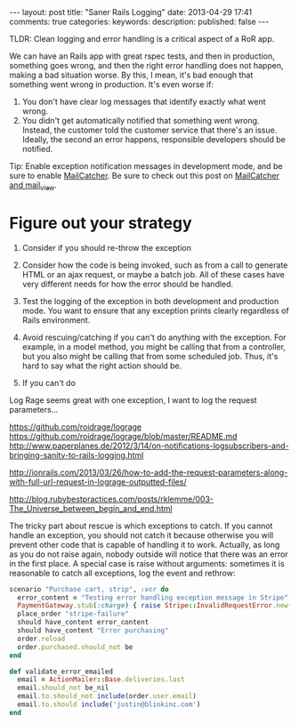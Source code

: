 #+BEGIN_HTML
---
layout: post
title: "Saner Rails Logging"
date: 2013-04-29 17:41
comments: true
categories: 
keywords: 
description: 
published: false
---
#+END_HTML


TLDR: Clean logging and error handling is a critical aspect of a RoR app.


We can have an Rails app with great rspec tests, and then in production,
something goes wrong, and then the right error handling does not happen, making
a bad situation worse. By this, I mean, it's bad enough that something went
wrong in production. It's even worse if:
1. You don't have clear log messages that identify exactly what went wrong.
2. You didn't get automatically notified that something went wrong. Instead,
   the customer told the customer service that there's an issue. Ideally, the
   second an error happens, responsible developers should be notified.



   


Tip: Enable exception notification messages in development mode, and be sure to
enable [[http://mailcatcher.me/][MailCatcher]]. Be sure to check out this post on [[http://www.mikeperham.com/2012/12/09/12-gems-of-christmas-4-mailcatcher-and-mail_view/][MailCatcher and mail_view]].



* Figure out your strategy
1. Consider if you should re-throw the exception
2. Consider how the code is being invoked, such as from a call to generate
   HTML or an ajax request, or maybe a batch job. All of these cases have very
   different needs for how the error should be handled.
3. Test the logging of the exception in both development and production mode.
   You want to ensure that any exception prints clearly regardless of Rails
   environment.
   
4. Avoid rescuing/catching if you can't do anything with the exception. For
   example, in a model method, you might be calling that from a controller, but
   you also might be calling that from some scheduled job. Thus, it's hard to
   say what the right action should be.



1. If you can't do 





Log Rage seems great with one exception, I want to log the request parameters...



https://github.com/roidrage/lograge
https://github.com/roidrage/lograge/blob/master/README.md
http://www.paperplanes.de/2012/3/14/on-notifications-logsubscribers-and-bringing-sanity-to-rails-logging.html


http://ionrails.com/2013/03/26/how-to-add-the-request-parameters-along-with-full-url-request-in-lograge-outputted-files/



http://blog.rubybestpractices.com/posts/rklemme/003-The_Universe_between_begin_and_end.html

The tricky part about rescue is which exceptions to catch. If you cannot handle
an exception, you should not catch it because otherwise you will prevent other
code that is capable of handling it to work. Actually, as long as you do not
raise again, nobody outside will notice that there was an error in the first
place. A special case is raise without arguments: sometimes it is reasonable to
catch all exceptions, log the event and rethrow:



#+BEGIN_SRC ruby
  scenario "Purchase cart, strip", :vcr do
    error_content = "Testing error handling exception message in Stripe"
    PaymentGateway.stub(:charge) { raise Stripe::InvalidRequestError.new(error_content, 'id') }
    place_order "stripe-failure"
    should have_content error_content
    should have_content "Error purchasing"
    order.reload
    order.purchased.should_not be
  end

#+END_SRC



#+BEGIN_SRC ruby
  def validate_error_emailed
    email = ActionMailer::Base.deliveries.last
    email.should_not be_nil
    email.to.should_not include(order.user.email)
    email.to.should include('justin@blinkinc.com')
  end
#+END_SRC
